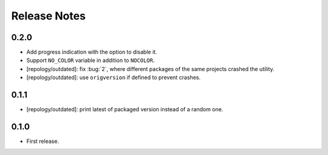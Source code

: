 .. SPDX-FileCopyrightText: 2024 Anna <cyber@sysrq.in>
.. SPDX-License-Identifier: WTFPL
.. No warranty.

Release Notes
=============

0.2.0
-----

* Add progress indication with the option to disable it.
* Support ``NO_COLOR`` variable in addition to ``NOCOLOR``.
* [repology/outdated]: fix :bug:`2`, where different packages of the same
  projects crashed the utility.
* [repology/outdated]: use ``origversion`` if defined to prevent crashes.

0.1.1
-----

* [repology/outdated]: print latest of packaged version instead of a random one.

0.1.0
-----

* First release.
